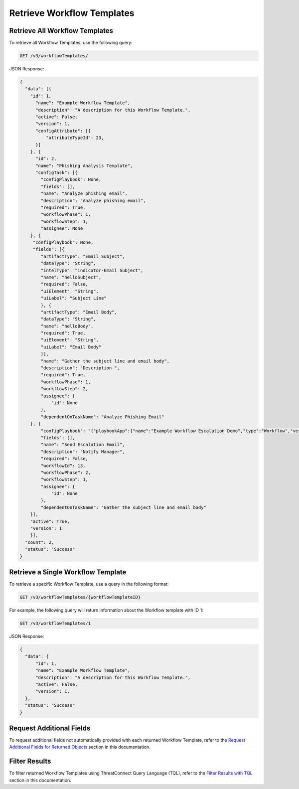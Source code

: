 Retrieve Workflow Templates
---------------------------

Retrieve All Workflow Templates
^^^^^^^^^^^^^^^^^^^^^^^^^^^^^^^

To retrieve all Workflow Templates, use the following query:

.. code::

    GET /v3/workflowTemplates/

JSON Response:

.. code:: json

    {
      "data": [{
        "id": 1,
          "name": "Example Workflow Template",
          "description": "A description for this Workflow Template.",
          "active": False,
          "version": 1,
          "configAttribute": [{
              "attributeTypeId": 23,
          }]
        }, {
          "id": 2,
          "name": "Phishing Analysis Template",
          "configTask": [{
            "configPlaybook": None,
            "fields": [],
            "name": "Analyze phishing email",
            "description": "Analyze phishing email",
            "required": True,
            "workflowPhase": 1,
            "workflowStep": 1,
            "assignee": None
        }, {
         "configPlaybook": None,
         "fields": [{
            "artifactType": "Email Subject",
            "dataType": "String",
            "intelType": "indicator-Email Subject",
            "name": "helloSubject",
            "required": False,
            "uiElement": "String",
            "uiLabel": "Subject Line"
            }, {
            "artifactType": "Email Body",
            "dataType": "String",
            "name": "helloBody",
            "required": True,
            "uiElement": "String",
            "uiLabel": "Email Body"
            }],
            "name": "Gather the subject line and email body",
            "description": "Description ",
            "required": True,
            "workflowPhase": 1,
            "workflowStep": 2,
            "assignee": {
                "id": None
            },
            "dependentOnTaskName": "Analyze Phishing Email"
        }, {
            "configPlaybook": "{"playbookApp":{"name":"Example Workflow Escalation Demo","type":"Workflow","version":"1.1.0","updated":"2021-03-15T14:54:36.000Z","programName":"e974ff4b663ee7ac4a126793957305b5","id":619},"automatic":false,"io":{"inputs":[{"name":"escalationSubject","value":"${WORKFLOW:Gather the subject line and email body:helloSubject}"},{"name":"esclationBody","value":"${WORKFLOW:Gather the subject line and email body:helloBody}"}],"outputs":[{"intelTypes":[],"name":"emailReceipient","dataType":"String","optional":true,"failOnError":true,"artifactName":"helloRecipient","artifactType":"Email Address"}]}}",
            "fields": [],
            "name": "Send Escalation Email",
            "description": "Notify Manager",
            "required": False,
            "workflowId": 13,
            "workflowPhase": 2,
            "workflowStep": 1,
            "assignee": {
                "id": None
            },
            "dependentOnTaskName": "Gather the subject line and email body"
        }],
        "active": True,
        "version": 1
        }],
      "count": 2,
      "status": "Success"
    }

Retrieve a Single Workflow Template
^^^^^^^^^^^^^^^^^^^^^^^^^^^^^^^^^^^

To retrieve a specific Workflow Template, use a query in the following format:

.. code::

    GET /v3/workflowTemplates/{workflowTemplateID}

For example, the following query will return information about the Workflow template with ID 1:

.. code::

    GET /v3/workflowTemplates/1

JSON Response:

.. code:: json

    {
      "data": {
          "id": 1,
          "name": "Example Workflow Template",
          "description": "A description for this Workflow Template.",
          "active": False,
          "version": 1,
      },
      "status": "Success"
    }

Request Additional Fields
^^^^^^^^^^^^^^^^^^^^^^^^^

To request additional fields not automatically provided with each returned Workflow Template, refer to the `Request Additional Fields for Returned Objects <../../additional_fields.html>`__ section in this documentation.

Filter Results
^^^^^^^^^^^^^^

To filter returned Workflow Templates using ThreatConnect Query Language (TQL), refer to the `Filter Results with TQL <../../filter_results.html>`__ section in this documentation.
